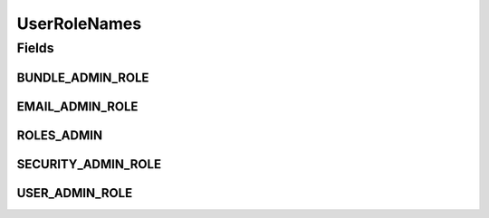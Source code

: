 UserRoleNames
=============

.. java:package:: org.motechproject.security
   :noindex:

.. java:type:: public final class UserRoleNames

Fields
------
BUNDLE_ADMIN_ROLE
^^^^^^^^^^^^^^^^^

.. java:field:: public static final String BUNDLE_ADMIN_ROLE
   :outertype: UserRoleNames

EMAIL_ADMIN_ROLE
^^^^^^^^^^^^^^^^

.. java:field:: public static final String EMAIL_ADMIN_ROLE
   :outertype: UserRoleNames

ROLES_ADMIN
^^^^^^^^^^^

.. java:field:: public static final String ROLES_ADMIN
   :outertype: UserRoleNames

SECURITY_ADMIN_ROLE
^^^^^^^^^^^^^^^^^^^

.. java:field:: public static final String SECURITY_ADMIN_ROLE
   :outertype: UserRoleNames

USER_ADMIN_ROLE
^^^^^^^^^^^^^^^

.. java:field:: public static final String USER_ADMIN_ROLE
   :outertype: UserRoleNames

